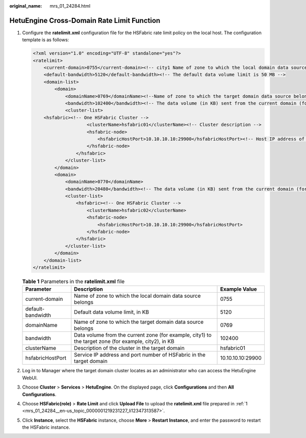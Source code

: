 :original_name: mrs_01_24284.html

.. _mrs_01_24284:

HetuEngine Cross-Domain Rate Limit Function
===========================================

#. .. _mrs_01_24284__en-us_topic_0000001219231227_li12347313587:

   Configure the **ratelimit.xml** configuration file for the HSFabric rate limit policy on the local host. The configuration template is as follows:

   .. code-block::

      <?xml version="1.0" encoding="UTF-8" standalone="yes"?>
      <ratelimit>
          <current-domain>0755</current-domain><!-- city1 Name of zone to which the local domain data source belongs -->
          <default-bandwidth>5120</default-bandwidth><!-- The default data volume limit is 50 MB -->
          <domain-list>
              <domain>
                  <domainName>0769</domainName><!--Name of zone to which the target domain data source belongs -->
                  <bandwidth>102400</bandwidth><!-- The data volume (in KB) sent from the current domain (for exampel, city1) to the target domain (for example, city2) is 100 /MB -->
                  <cluster-list>
          <hsfabric><!-- One HSFabric Cluster -->
                          <clusterName>hsfabric01</clusterName><!-- Cluster description -->
                          <hsfabric-node>
                              <hsfabricHostPort>10.10.10.10:29900</hsfabricHostPort><!-- Host IP address of the HSFabric instance -->
                          </hsfabric-node>
                      </hsfabric>
                  </cluster-list>
              </domain>
              <domain>
                  <domainName>0770</domainName>
                  <bandwidth>20480</bandwidth><!-- The data volume (in KB) sent from the current domain (for exampel, city1) to the target domain (for example, city2) is 20 MB -->
                  <cluster-list>
                      <hsfabric><!-- One HSFabric Cluster -->
                          <clusterName>hsfabric02</clusterName>
                          <hsfabric-node>
                              <hsfabricHostPort>10.10.10.10:29900</hsfabricHostPort>
                          </hsfabric-node>
                      </hsfabric>
                  </cluster-list>
              </domain>
          </domain-list>
      </ratelimit>

   .. table:: **Table 1** Parameters in the **ratelimit.xml** file

      +-------------------+-------------------------------------------------------------------------------------------------------+-------------------+
      | Parameter         | Description                                                                                           | Example Value     |
      +===================+=======================================================================================================+===================+
      | current-domain    | Name of zone to which the local domain data source belongs                                            | 0755              |
      +-------------------+-------------------------------------------------------------------------------------------------------+-------------------+
      | default-bandwidth | Default data volume limit, in KB                                                                      | 5120              |
      +-------------------+-------------------------------------------------------------------------------------------------------+-------------------+
      | domainName        | Name of zone to which the target domain data source belongs                                           | 0769              |
      +-------------------+-------------------------------------------------------------------------------------------------------+-------------------+
      | bandwidth         | Data volume from the current zone (for example, city1) to the target zone (for example, city2), in KB | 102400            |
      +-------------------+-------------------------------------------------------------------------------------------------------+-------------------+
      | clusterName       | Description of the cluster in the target domain                                                       | hsfabric01        |
      +-------------------+-------------------------------------------------------------------------------------------------------+-------------------+
      | hsfabricHostPort  | Service IP address and port number of HSFabric in the target domain                                   | 10.10.10.10:29900 |
      +-------------------+-------------------------------------------------------------------------------------------------------+-------------------+

#. Log in to Manager where the target domain cluster locates as an administrator who can access the HetuEngine WebUI.

#. Choose **Cluster** > **Services** > **HetuEngine**. On the displayed page, click **Configurations** and then **All Configurations**.

#. Choose **HSFabric(role)** > **Rate Limit** and click **Upload File** to upload the **ratelimit.xml** file prepared in :ref:`1 <mrs_01_24284__en-us_topic_0000001219231227_li12347313587>`.

#. Click **Instance**, select the **HSFabric** instance, choose **More** > **Restart Instance**, and enter the password to restart the HSFabric instance.
